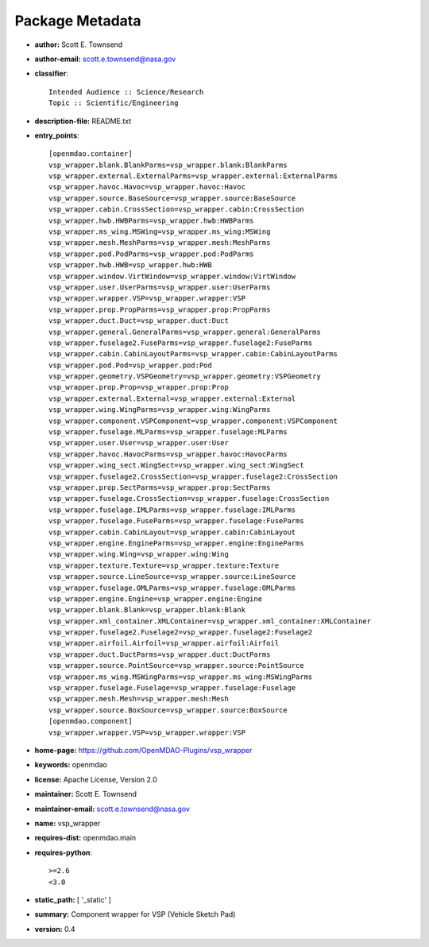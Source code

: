 
================
Package Metadata
================

- **author:** Scott E. Townsend

- **author-email:** scott.e.townsend@nasa.gov

- **classifier**:: 

    Intended Audience :: Science/Research
    Topic :: Scientific/Engineering

- **description-file:** README.txt

- **entry_points**:: 

    [openmdao.container]
    vsp_wrapper.blank.BlankParms=vsp_wrapper.blank:BlankParms
    vsp_wrapper.external.ExternalParms=vsp_wrapper.external:ExternalParms
    vsp_wrapper.havoc.Havoc=vsp_wrapper.havoc:Havoc
    vsp_wrapper.source.BaseSource=vsp_wrapper.source:BaseSource
    vsp_wrapper.cabin.CrossSection=vsp_wrapper.cabin:CrossSection
    vsp_wrapper.hwb.HWBParms=vsp_wrapper.hwb:HWBParms
    vsp_wrapper.ms_wing.MSWing=vsp_wrapper.ms_wing:MSWing
    vsp_wrapper.mesh.MeshParms=vsp_wrapper.mesh:MeshParms
    vsp_wrapper.pod.PodParms=vsp_wrapper.pod:PodParms
    vsp_wrapper.hwb.HWB=vsp_wrapper.hwb:HWB
    vsp_wrapper.window.VirtWindow=vsp_wrapper.window:VirtWindow
    vsp_wrapper.user.UserParms=vsp_wrapper.user:UserParms
    vsp_wrapper.wrapper.VSP=vsp_wrapper.wrapper:VSP
    vsp_wrapper.prop.PropParms=vsp_wrapper.prop:PropParms
    vsp_wrapper.duct.Duct=vsp_wrapper.duct:Duct
    vsp_wrapper.general.GeneralParms=vsp_wrapper.general:GeneralParms
    vsp_wrapper.fuselage2.FuseParms=vsp_wrapper.fuselage2:FuseParms
    vsp_wrapper.cabin.CabinLayoutParms=vsp_wrapper.cabin:CabinLayoutParms
    vsp_wrapper.pod.Pod=vsp_wrapper.pod:Pod
    vsp_wrapper.geometry.VSPGeometry=vsp_wrapper.geometry:VSPGeometry
    vsp_wrapper.prop.Prop=vsp_wrapper.prop:Prop
    vsp_wrapper.external.External=vsp_wrapper.external:External
    vsp_wrapper.wing.WingParms=vsp_wrapper.wing:WingParms
    vsp_wrapper.component.VSPComponent=vsp_wrapper.component:VSPComponent
    vsp_wrapper.fuselage.MLParms=vsp_wrapper.fuselage:MLParms
    vsp_wrapper.user.User=vsp_wrapper.user:User
    vsp_wrapper.havoc.HavocParms=vsp_wrapper.havoc:HavocParms
    vsp_wrapper.wing_sect.WingSect=vsp_wrapper.wing_sect:WingSect
    vsp_wrapper.fuselage2.CrossSection=vsp_wrapper.fuselage2:CrossSection
    vsp_wrapper.prop.SectParms=vsp_wrapper.prop:SectParms
    vsp_wrapper.fuselage.CrossSection=vsp_wrapper.fuselage:CrossSection
    vsp_wrapper.fuselage.IMLParms=vsp_wrapper.fuselage:IMLParms
    vsp_wrapper.fuselage.FuseParms=vsp_wrapper.fuselage:FuseParms
    vsp_wrapper.cabin.CabinLayout=vsp_wrapper.cabin:CabinLayout
    vsp_wrapper.engine.EngineParms=vsp_wrapper.engine:EngineParms
    vsp_wrapper.wing.Wing=vsp_wrapper.wing:Wing
    vsp_wrapper.texture.Texture=vsp_wrapper.texture:Texture
    vsp_wrapper.source.LineSource=vsp_wrapper.source:LineSource
    vsp_wrapper.fuselage.OMLParms=vsp_wrapper.fuselage:OMLParms
    vsp_wrapper.engine.Engine=vsp_wrapper.engine:Engine
    vsp_wrapper.blank.Blank=vsp_wrapper.blank:Blank
    vsp_wrapper.xml_container.XMLContainer=vsp_wrapper.xml_container:XMLContainer
    vsp_wrapper.fuselage2.Fuselage2=vsp_wrapper.fuselage2:Fuselage2
    vsp_wrapper.airfoil.Airfoil=vsp_wrapper.airfoil:Airfoil
    vsp_wrapper.duct.DuctParms=vsp_wrapper.duct:DuctParms
    vsp_wrapper.source.PointSource=vsp_wrapper.source:PointSource
    vsp_wrapper.ms_wing.MSWingParms=vsp_wrapper.ms_wing:MSWingParms
    vsp_wrapper.fuselage.Fuselage=vsp_wrapper.fuselage:Fuselage
    vsp_wrapper.mesh.Mesh=vsp_wrapper.mesh:Mesh
    vsp_wrapper.source.BoxSource=vsp_wrapper.source:BoxSource
    [openmdao.component]
    vsp_wrapper.wrapper.VSP=vsp_wrapper.wrapper:VSP

- **home-page:** https://github.com/OpenMDAO-Plugins/vsp_wrapper

- **keywords:** openmdao

- **license:** Apache License, Version 2.0

- **maintainer:** Scott E. Townsend

- **maintainer-email:** scott.e.townsend@nasa.gov

- **name:** vsp_wrapper

- **requires-dist:** openmdao.main

- **requires-python**:: 

    >=2.6
    <3.0

- **static_path:** [ '_static' ]

- **summary:** Component wrapper for VSP (Vehicle Sketch Pad)

- **version:** 0.4

